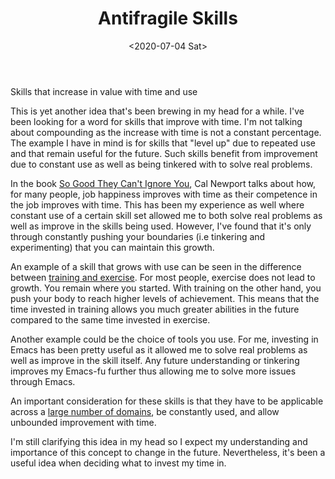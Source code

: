 #+hugo_base_dir: ../
#+date: <2020-07-04 Sat>
#+hugo_tags: essay skills reality
#+hugo_categories: essay
#+TITLE: Antifragile Skills

  Skills that increase in value with time and use

  This is yet another idea that's been brewing in my head for a while. I've been looking for a word for skills that improve with time. I'm not talking about compounding as the increase with time is not a constant percentage. The example I have in mind is for skills that "level up" due to repeated use and that remain useful for the future. Such skills benefit from improvement due to constant use as well as being tinkered with to solve real problems.

  In the book [[https://www.goodreads.com/book/show/13525945-so-good-they-can-t-ignore-youge][So Good They Can't Ignore You]], Cal Newport talks about how, for many people, job happiness improves with time as their competence in the job improves with time. This has been my experience as well where constant use of a certain skill set allowed me to both solve real problems as well as improve in the skills being used. However, I've found that it's only through constantly pushing your boundaries (i.e tinkering and experimenting) that you can maintain this growth.

  An example of a skill that grows with use can be seen in the difference between [[https://startingstrength.com/article/training%5Fvs%5Fexercise][training and exercise]]. For most people, exercise does not lead to growth. You remain where you started. With training on the other hand, you push your body to reach higher levels of achievement. This means that the time invested in training allows you much greater abilities in the future compared to the same time invested in exercise.

  Another example could be the choice of tools you use. For me, investing in Emacs has been pretty useful as it allowed me to solve real problems as well as improve in the skill itself. Any future understanding or tinkering improves my Emacs-fu further thus allowing me to solve more issues through Emacs.

  An important consideration for these skills is that they have to be applicable across a [[file:multi-use-skills.org][large number of domains]], be constantly used, and allow unbounded improvement with time.

  I'm still clarifying this idea in my head so I expect my understanding and importance of this concept to change in the future. Nevertheless, it's been a useful idea when deciding what to invest my time in.

